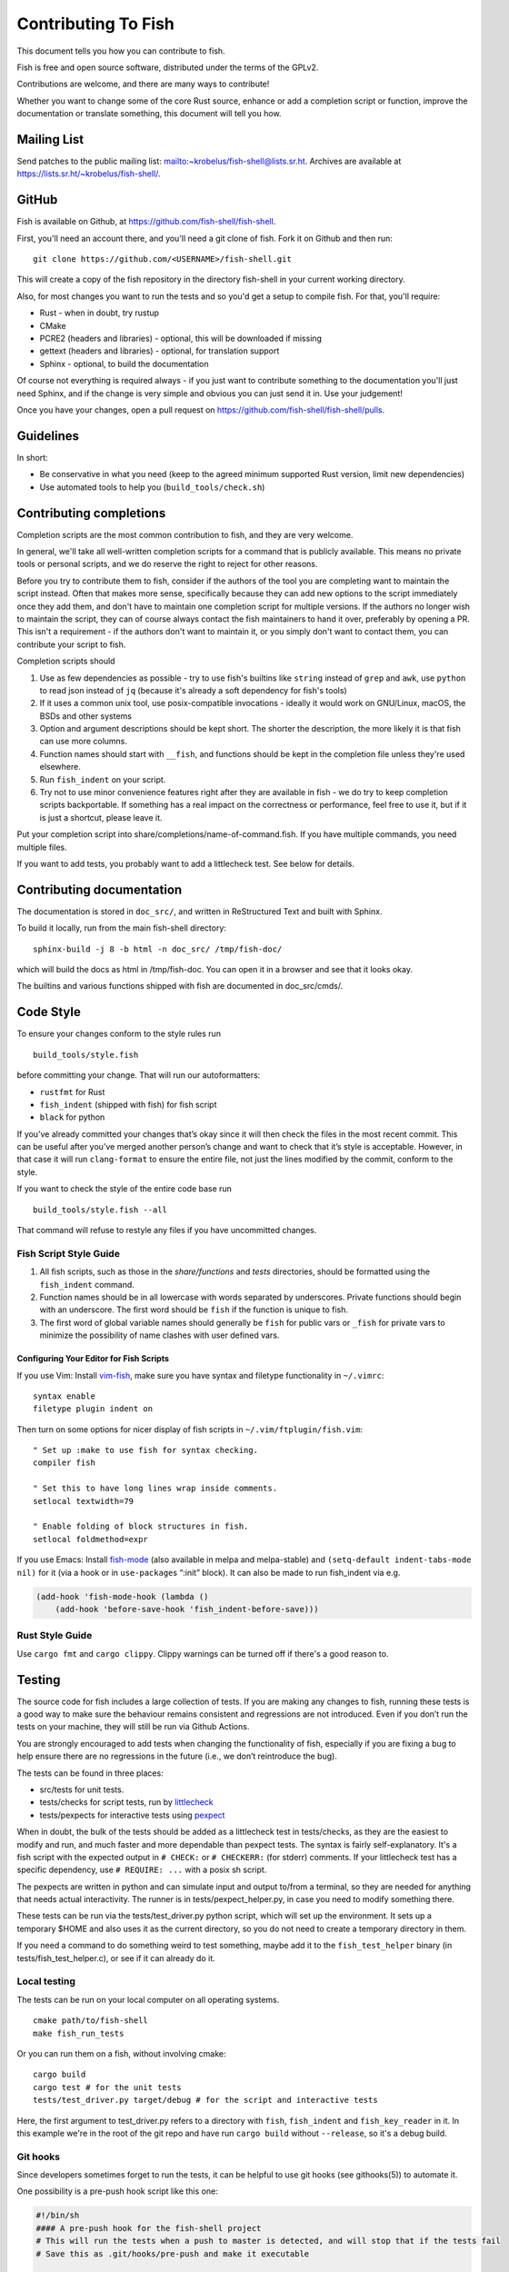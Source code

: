 ####################
Contributing To Fish
####################

This document tells you how you can contribute to fish.

Fish is free and open source software, distributed under the terms of the GPLv2.

Contributions are welcome, and there are many ways to contribute!

Whether you want to change some of the core Rust source, enhance or add a completion script or function,
improve the documentation or translate something, this document will tell you how.


Mailing List
============

Send patches to the public mailing list: mailto:~krobelus/fish-shell@lists.sr.ht.
Archives are available at https://lists.sr.ht/~krobelus/fish-shell/.

GitHub
======

Fish is available on Github, at https://github.com/fish-shell/fish-shell.

First, you'll need an account there, and you'll need a git clone of fish.
Fork it on Github and then run::

  git clone https://github.com/<USERNAME>/fish-shell.git

This will create a copy of the fish repository in the directory fish-shell in your current working directory.

Also, for most changes you want to run the tests and so you'd get a setup to compile fish.
For that, you'll require:

-  Rust - when in doubt, try rustup
-  CMake
-  PCRE2 (headers and libraries) - optional, this will be downloaded if missing
-  gettext (headers and libraries) - optional, for translation support
-  Sphinx - optional, to build the documentation

Of course not everything is required always - if you just want to contribute something to the documentation you'll just need Sphinx,
and if the change is very simple and obvious you can just send it in. Use your judgement!

Once you have your changes, open a pull request on https://github.com/fish-shell/fish-shell/pulls.

Guidelines
==========

In short:

- Be conservative in what you need (keep to the agreed minimum supported Rust version, limit new dependencies)
- Use automated tools to help you (``build_tools/check.sh``)

Contributing completions
========================

Completion scripts are the most common contribution to fish, and they are very welcome.

In general, we'll take all well-written completion scripts for a command that is publicly available.
This means no private tools or personal scripts, and we do reserve the right to reject for other reasons.

Before you try to contribute them to fish, consider if the authors of the tool you are completing want to maintain the script instead.
Often that makes more sense, specifically because they can add new options to the script immediately once they add them,
and don't have to maintain one completion script for multiple versions. If the authors no longer wish to maintain the script,
they can of course always contact the fish maintainers to hand it over, preferably by opening a PR.
This isn't a requirement - if the authors don't want to maintain it, or you simply don't want to contact them,
you can contribute your script to fish.

Completion scripts should

1. Use as few dependencies as possible - try to use fish's builtins like ``string`` instead of ``grep`` and ``awk``,
   use ``python`` to read json instead of ``jq`` (because it's already a soft dependency for fish's tools)
2. If it uses a common unix tool, use posix-compatible invocations - ideally it would work on GNU/Linux, macOS, the BSDs and other systems
3. Option and argument descriptions should be kept short.
   The shorter the description, the more likely it is that fish can use more columns.
4. Function names should start with ``__fish``, and functions should be kept in the completion file unless they're used elsewhere.
5. Run ``fish_indent`` on your script.
6. Try not to use minor convenience features right after they are available in fish - we do try to keep completion scripts backportable.
   If something has a real impact on the correctness or performance, feel free to use it,
   but if it is just a shortcut, please leave it.

Put your completion script into share/completions/name-of-command.fish. If you have multiple commands, you need multiple files.

If you want to add tests, you probably want to add a littlecheck test. See below for details.

Contributing documentation
==========================

The documentation is stored in ``doc_src/``, and written in ReStructured Text and built with Sphinx.

To build it locally, run from the main fish-shell directory::

    sphinx-build -j 8 -b html -n doc_src/ /tmp/fish-doc/

which will build the docs as html in /tmp/fish-doc. You can open it in a browser and see that it looks okay.

The builtins and various functions shipped with fish are documented in doc_src/cmds/.

Code Style
==========

To ensure your changes conform to the style rules run

::

   build_tools/style.fish

before committing your change. That will run our autoformatters:

- ``rustfmt`` for Rust
- ``fish_indent`` (shipped with fish) for fish script
- ``black`` for python

If you’ve already committed your changes that’s okay since it will then
check the files in the most recent commit. This can be useful after
you’ve merged another person’s change and want to check that it’s style
is acceptable. However, in that case it will run ``clang-format`` to
ensure the entire file, not just the lines modified by the commit,
conform to the style.

If you want to check the style of the entire code base run

::

   build_tools/style.fish --all

That command will refuse to restyle any files if you have uncommitted
changes.

Fish Script Style Guide
-----------------------

1. All fish scripts, such as those in the *share/functions* and *tests*
   directories, should be formatted using the ``fish_indent`` command.

2. Function names should be in all lowercase with words separated by
   underscores. Private functions should begin with an underscore. The
   first word should be ``fish`` if the function is unique to fish.

3. The first word of global variable names should generally be ``fish``
   for public vars or ``_fish`` for private vars to minimize the
   possibility of name clashes with user defined vars.

Configuring Your Editor for Fish Scripts
~~~~~~~~~~~~~~~~~~~~~~~~~~~~~~~~~~~~~~~~

If you use Vim: Install `vim-fish <https://github.com/dag/vim-fish>`__,
make sure you have syntax and filetype functionality in ``~/.vimrc``:

::

   syntax enable
   filetype plugin indent on

Then turn on some options for nicer display of fish scripts in
``~/.vim/ftplugin/fish.vim``:

::

   " Set up :make to use fish for syntax checking.
   compiler fish

   " Set this to have long lines wrap inside comments.
   setlocal textwidth=79

   " Enable folding of block structures in fish.
   setlocal foldmethod=expr

If you use Emacs: Install
`fish-mode <https://github.com/wwwjfy/emacs-fish>`__ (also available in
melpa and melpa-stable) and ``(setq-default indent-tabs-mode nil)`` for
it (via a hook or in ``use-package``\ s “:init” block). It can also be
made to run fish_indent via e.g.

.. code:: elisp

   (add-hook 'fish-mode-hook (lambda ()
       (add-hook 'before-save-hook 'fish_indent-before-save)))

Rust Style Guide
----------------

Use ``cargo fmt`` and ``cargo clippy``. Clippy warnings can be turned off if there's a good reason to.

Testing
=======

The source code for fish includes a large collection of tests. If you
are making any changes to fish, running these tests is a good way to make
sure the behaviour remains consistent and regressions are not
introduced. Even if you don’t run the tests on your machine, they will
still be run via Github Actions.

You are strongly encouraged to add tests when changing the functionality
of fish, especially if you are fixing a bug to help ensure there are no
regressions in the future (i.e., we don’t reintroduce the bug).

The tests can be found in three places:

- src/tests for unit tests.
- tests/checks for script tests, run by `littlecheck <https://github.com/ridiculousfish/littlecheck>`__
- tests/pexpects for interactive tests using `pexpect <https://pexpect.readthedocs.io/en/stable/>`__

When in doubt, the bulk of the tests should be added as a littlecheck test in tests/checks, as they are the easiest to modify and run, and much faster and more dependable than pexpect tests. The syntax is fairly self-explanatory. It's a fish script with the expected output in ``# CHECK:`` or ``# CHECKERR:`` (for stderr) comments.
If your littlecheck test has a specific dependency, use ``# REQUIRE: ...`` with a posix sh script.

The pexpects are written in python and can simulate input and output to/from a terminal, so they are needed for anything that needs actual interactivity. The runner is in tests/pexpect_helper.py, in case you need to modify something there.

These tests can be run via the tests/test_driver.py python script, which will set up the environment.
It sets up a temporary $HOME and also uses it as the current directory, so you do not need to create a temporary directory in them.

If you need a command to do something weird to test something, maybe add it to the ``fish_test_helper`` binary (in tests/fish_test_helper.c), or see if it can already do it.

Local testing
-------------

The tests can be run on your local computer on all operating systems.

::

   cmake path/to/fish-shell
   make fish_run_tests

Or you can run them on a fish, without involving cmake::

  cargo build
  cargo test # for the unit tests
  tests/test_driver.py target/debug # for the script and interactive tests

Here, the first argument to test_driver.py refers to a directory with ``fish``, ``fish_indent`` and ``fish_key_reader`` in it.
In this example we're in the root of the git repo and have run ``cargo build`` without ``--release``, so it's a debug build.

Git hooks
---------

Since developers sometimes forget to run the tests, it can be helpful to
use git hooks (see githooks(5)) to automate it.

One possibility is a pre-push hook script like this one:

.. code:: sh

   #!/bin/sh
   #### A pre-push hook for the fish-shell project
   # This will run the tests when a push to master is detected, and will stop that if the tests fail
   # Save this as .git/hooks/pre-push and make it executable

   protected_branch='master'

   # Git gives us lines like "refs/heads/frombranch SOMESHA1 refs/heads/tobranch SOMESHA1"
   # We're only interested in the branches
   isprotected=false
   while read from _ to _; do
       if [ "$to" = "refs/heads/$protected_branch" ]; then
           isprotected=true
       fi
   done
   if "$isprotected"; then
       echo "Running checks before push to master"
       build_tools/check.sh
   fi

This will check if the push is to the master branch and, if it is, only
allow the push if running ``build_tools/check.sh`` succeeds. In some circumstances
it may be advisable to circumvent this check with
``git push --no-verify``, but usually that isn’t necessary.

To install the hook, place the code in a new file
``.git/hooks/pre-push`` and make it executable.

Contributing Translations
=========================

Fish uses the GNU gettext library to translate messages from English to
other languages.

Translation sources are
stored in the ``po`` directory, named ``LANG.po``, where ``LANG`` is the
two letter ISO 639-1 language code of the target language (e.g. ``de`` for
German). A region specifier can also be used (e.g. ``pt_BR`` for Brazilian Portuguese).

Adding translations for a new language
--------------------------------------

Creating new translations requires the Gettext tools.
More specifically, you will need ``msguniq`` and ``msgmerge`` for creating translations for a new
language.
To create a new translation, run::

    build_tools/update_translations.fish po/LANG.po

By default, this also creates ``mo`` files, which contain the information from the ``po`` files in a
binary format.
Fish uses these files for translating at runtime.
They are not tracked in version control, but they can help translators check if their translations
show up correctly.
If you build fish locally (``cargo build``), and then run the resulting binary,
it will make use of the ``mo`` files generated by the script.
Use the ``LANG`` environment variable to tell fish which language to use, e.g.::

  LANG=pt_BR.utf8 target/debug/fish

If you do not care about the ``mo`` files you can pass the ``--no-mo`` flag to the
``update_translations.fish`` script.

Modifying existing translations
-------------------------------

If you want to work on translations for a language which already has a corresponding ``po`` file, it
is sufficient to edit this file. No other changes are necessary.

To see your translations in action you can run::

  build_tools/update_translations.fish --only-mo po/LANG.po

to update the binary ``mo`` used by fish. Check the information for adding new languages for a
description on how you can get fish to use these files.
Running this script requires a fish executable and the gettext ``msgfmt`` tool.

Editing PO files
----------------

Many tools are available for editing translation files, including
command-line and graphical user interface programs. For simple use, you can use your text editor.

Open up the po file, for example ``po/sv.po``, and you'll see something like::

  msgid "%ls: No suitable job\n"
  msgstr ""

The ``msgid`` here is the "name" of the string to translate, typically the English string to translate.
The second line (``msgstr``) is where your translation goes.

For example::

  msgid "%ls: No suitable job\n"
  msgstr "%ls: Inget passande jobb\n"

Any ``%s`` / ``%ls`` or ``%d`` are placeholders that fish will use for formatting at runtime. It is important that they match - the translated string should have the same placeholders in the same order.

Also any escaped characters, like that ``\n`` newline at the end, should be kept so the translation has the same behavior.

Our tests run ``msgfmt --check-format /path/to/file``, so they would catch mismatched placeholders - otherwise fish would crash at runtime when the string is about to be used.

Be cautious about blindly updating an existing translation file.
``msgid`` strings should never be updated manually, only by running the appropriate script.

Modifications to strings in source files
----------------------------------------

If a string changes in the sources, the old translations will no longer work.
They will be preserved in the ``po`` files, but commented-out (starting with ``#~``).
If you add/remove/change a translatable strings in a source file,
run ``build_tools/update_translations.fish`` to propagate this to all translation files (``po/*.po``).
This is only relevant for developers modifying the source files of fish or fish scripts.

Setting Code Up For Translations
--------------------------------

All non-debug messages output for user consumption should be marked for
translation. In Rust, this requires the use of the ``wgettext!`` or ``wgettext_fmt!``
macros:

::

   streams.out.append(wgettext_fmt!("%ls: There are no jobs\n", argv[0]));

All messages in fish script must be enclosed in single or double quote
characters for our message extraction script to find them.
They must also be translated via a command substitution. This means
that the following are **not** valid:

::

   echo (_ hello)
   _ "goodbye"

Above should be written like this instead:

::

   echo (_ "hello")
   echo (_ "goodbye")

You can use either single or double quotes to enclose the
message to be translated. You can also optionally include spaces after
the opening parentheses or before the closing parentheses.

Versioning
==========

The fish version is constructed by the *build_tools/git_version_gen.sh*
script. For developers the version is the branch name plus the output of
``git describe --always --dirty``. Normally the main part of the version
will be the closest annotated tag. Which itself is usually the most
recent release number (e.g., ``2.6.0``).
